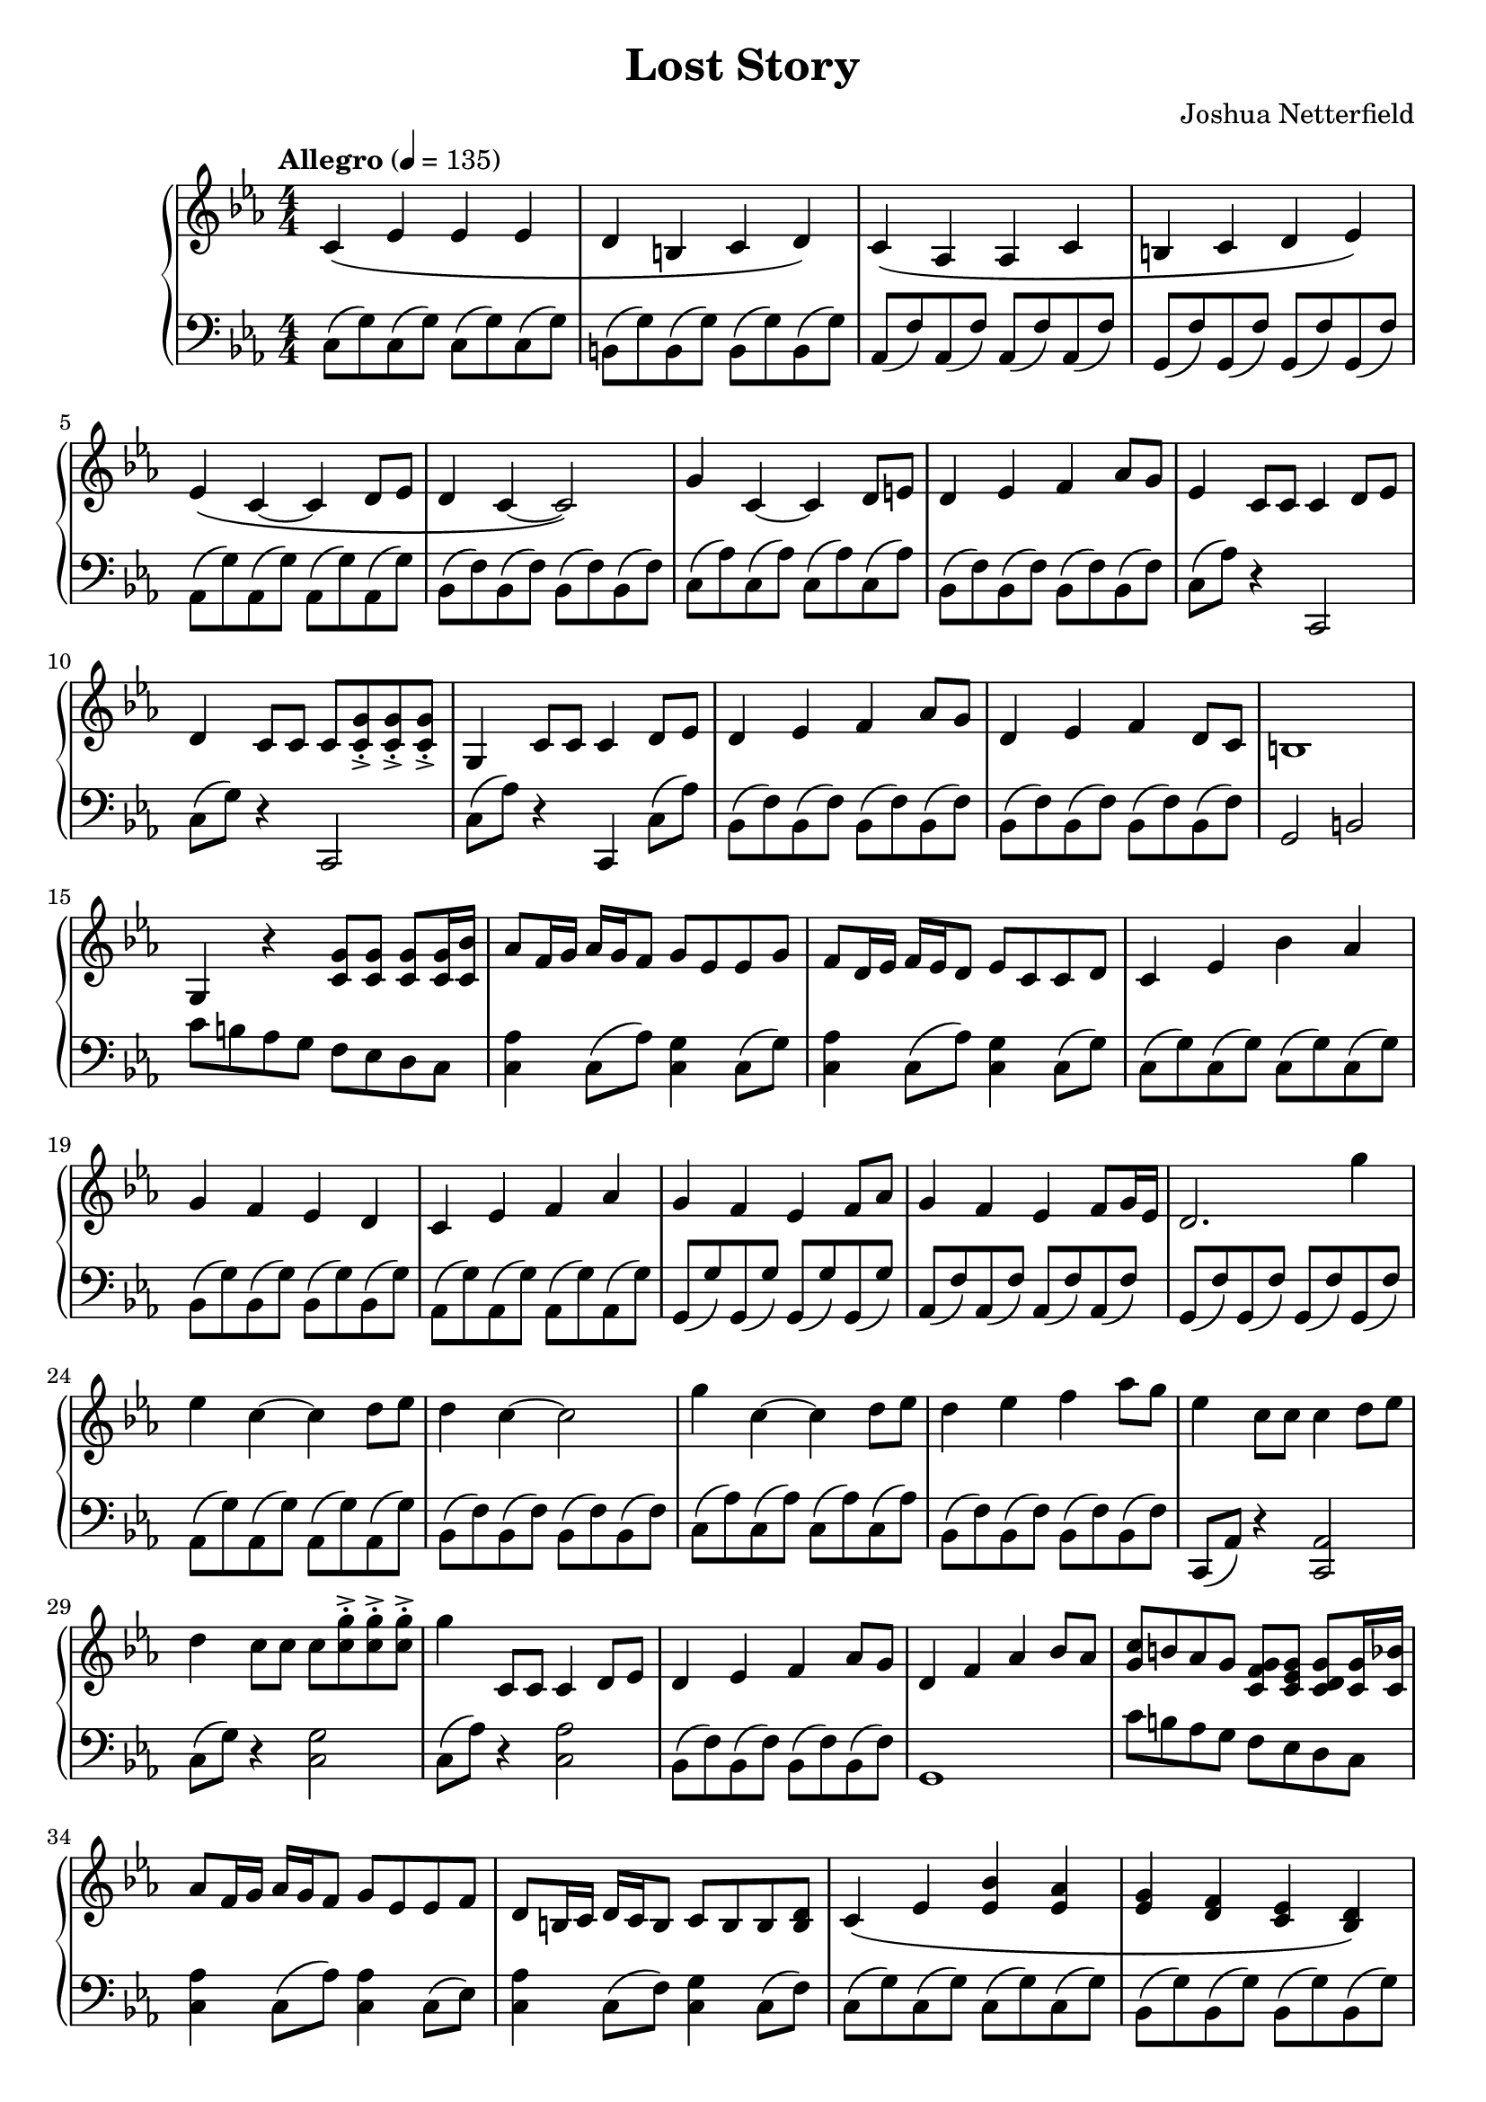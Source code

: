 \header {
  title = "Lost Story"
  composer = "Joshua Netterfield"
}

\new PianoStaff <<
  \new Staff \relative c' {
    \key c \minor
    \numericTimeSignature
    \time 4/4
    \tempo  "Allegro" 4 = 135

    % Measure 1
    c\( ees ees ees |
    d b c d \) |

    c\( aes aes c |
    b c d ees\) |

    % Measure 5
    ees\( c ~ c d8 ees |
    d4 c ~ c2\) |

    g'4 c, ~ c d8 e |
    d4 ees f aes8 g |

    % Measure 9
    ees4 c8 c c4 d8 ees |
    d4 c8 c c <c->-. g'> <c->-. g'> <c->-. g'> |
    g4 c8 c c4 d8 ees |

    d4 ees f aes8 g |
    d4 ees f d8 c |
    b1 |

    % Measure 15
    g4 r <c g'>8 <c g'> <c g'> <c g'>16 <c bes'> |
    aes'8 f16 g aes g f8 g ees ees g |
    f d16 ees f ees d8 ees c c d |

    % Meausre 18
    c4 ees bes' aes |
    g f ees d |

    c ees f aes |
    g f ees f8 aes |

    g4 f ees f8 g16 ees |
    d2. g'4 |

    % Measure 24
    ees c ~ c d8 ees |
    d4 c ~ c2 |

    g'4 c, ~ c d8 ees |
    d4 ees f aes8 g |

    % Measure 28
    ees4 c8 c c4 d8 ees |
    d4 c8 c c <c->-. g'> <c->-. g'> <c->-. g'> |

    g'4 c,,8 c c4 d8 ees |
    d4 ees f aes8 g |
    d4 f aes bes8 aes |

    <g c>8 b aes g <g f c> <g ees c> <g d c> <g c,>16 <bes c,> |

    % Measure 34
    aes8 f16 g aes g f8 g ees ees f |
    d b16 c d c b8 c b b <b d> |

    c4\( ees <ees bes'> <ees aes> |
    <ees g> <f d> <ees c> <d bes>\) |

    % Measure 38
    c\( <c ees> <c f> <c aes'> |
    <c g'>\) <b g'>8 <aes g'> <g' d> <f g> aes g |
    <c g>4 <b, b'> <d d'> <aes' aes'>8 <aes g'> |

    g4 r r aes8 \( bes |
    c4 ees f aes |

    % Measure 43
    g f ees d |
    c ees d bes \) |

    bes ees8 d b4 <b ees>8 <b d> |
    d4 ees b ees,8 d |

    % Measure 47
    c4\( ees ees ees |
    f d ees f \) |

    <c ees>2 <aes c ees> |
    <d f aes> <b d f> |
 
    c4\( ees f bes |
    c2 d \) |

    % Measure 53
    ees,4. c8 ~ c r d ees |
    d4. c8 ~ c4 r |
    g'4. c,8 ~ c4 g'8 ees |

    d4 ees f aes8 g |
    <d f>2 <c ees>

    \bar "|."
  }
  \new Staff \relative c {
    \clef bass
    \key c \minor
    \numericTimeSignature
    \time 4/4

    % Measure 1
    c8\( g'\) c,8\( g'\) c,8\( g'\) c,8\( g'\) |
    b,\( g'\) b,\( g'\) b,\( g'\) b,\( g'\) |
    
    aes,\( f'\) aes,\( f'\) aes,\( f'\) aes,\( f'\) |
    g,\( f'\) g,\( f'\) g,\( f'\) g,\( f'\) |
    
    % Measure 5
    aes,\( g'\) aes,\( g'\) aes,\( g'\) aes,\( g'\) |
    bes,\( f'\) bes,\( f'\) bes,\( f'\) bes,\( f'\) |

    c\( aes'\) c,\( aes'\) c,\( aes'\) c,\( aes'\) |
    bes,\( f'\) bes,\( f'\) bes,\( f'\) bes,\( f'\) |

    % Measure 9
    c\( aes'\) r4 c,,2 |
    c'8\( g'\) r4 c,,2 |
    c'8\( aes'\) r4 c,,4 c'8\( aes'\) |

    bes,\( f'\) bes,\( f'\) bes,\( f'\) bes,\( f'\) |
    bes,\( f'\) bes,\( f'\) bes,\( f'\) bes,\( f'\) |
    g,2 b |

    % Measure 15
    c'8 b aes g f ees d c |
    <c aes'>4 c8\( aes'\) <c, g'>4 c8\( g'\) |
    <c, aes'>4 c8\( aes'\) <c, g'>4 c8\( g'\) |

    % Measure 18
    c,8\( g'\) c,8\( g'\) c,8\( g'\) c,8\( g'\) |
    bes,\( g'\) bes,8 \( g'\) bes,8 \( g'\) bes,8 \( g'\) |

    aes,\( g'\) aes,\( g'\) aes,\( g'\) aes,\( g'\) |
    g,\( g'\) g,\( g'\) g,\( g'\) g,\( g'\) |

    aes,\( f'\) aes,\( f'\) aes,\( f'\) aes,\( f'\) |
    g,\( f'\) g,\( f'\) g,\( f'\) g,\( f'\) |

    % Measure 24
    aes,\( g'\) aes,\( g'\) aes,\( g'\) aes,\( g'\) |
    bes,\( f'\) bes,\( f'\) bes,\( f'\) bes,\( f'\) |

    c\( aes'\) c,\( aes'\) c,\( aes'\) c,\( aes'\) |
    bes,\( f'\) bes,\( f'\) bes,\( f'\) bes,\( f'\) |

    % Measure 28
    c, \( aes' \) r4 <c, aes'>2 |
    c'8\( g'\) r4 <c, g'>2 |

    c8\( aes'\) r4 <c, aes'>2 |
    bes8\( f' \) bes,8\( f' \) bes,8\( f' \) bes,8\( f' \) |
    g,1 |

    c'8 b aes g f ees d c |

    % Measure 34
    <c aes'>4 c8\( aes'\) <c, aes'>4 c8\( ees\) |
    <c aes'>4 c8\( f\) <c g'>4 c8\( f\) |

    c\( g'\) c,\( g'\) c,\( g'\) c,\( g'\) |
    bes,\( g'\) bes,\( g'\) bes,\( g'\) bes,\( g'\) |

    % Measure 38
    aes,\( g'\) aes,\( g'\) aes,\( g'\) aes,\( g'\) |
    g,4 b d aes'8\( g\) |
    <g c,>4 b,8 aes d f aes g |

    <g c,>4 <g c,> <g c,>2 |
    <aes ees c>1 |

    % Measure 43
    bes,8\( g'\) bes,8\( g'\) bes,8\( g'\) bes,8\( g'\) |
    aes,8\( g'\) aes,8\( g'\) aes,8\( g'\) aes,8\( g'\) |

    g,\( f'\) g,\( f'\) g,\( f'\) g,\( f'\) |
    b4 ees8 d b\staccato\( b\staccato \) r4 |

    % Measure 47
    c,8\( g'\) c,\( g'\) c,\( g'\) c,\( g'\) |
    b,\( g'\) b,\( g'\) b,\( g'\) b,\( g'\) |

    aes,\( f'\) aes,\( f'\) aes,\( f'\) aes,\( f'\) |
    g,\( f'\) g,\( f'\) g,\( f'\) g,\( f'\) |

    aes,\( g'\) aes,\( g'\) aes,\( g'\) aes,\( g'\) |
    bes,\( f'\) bes,\( f'\) bes,\( f'\) bes,\( f'\) |

    % Measure 53
    aes, c ees g r2 |
    bes,8 d f g r2 |
    c,8 ees c, g'' r2 |

    bes,8\( f'\) bes,\( f'\) bes,\( f'\) bes,\( f'\) |
    c4 d <c g c,>2

    \bar "|."
  }
>>
